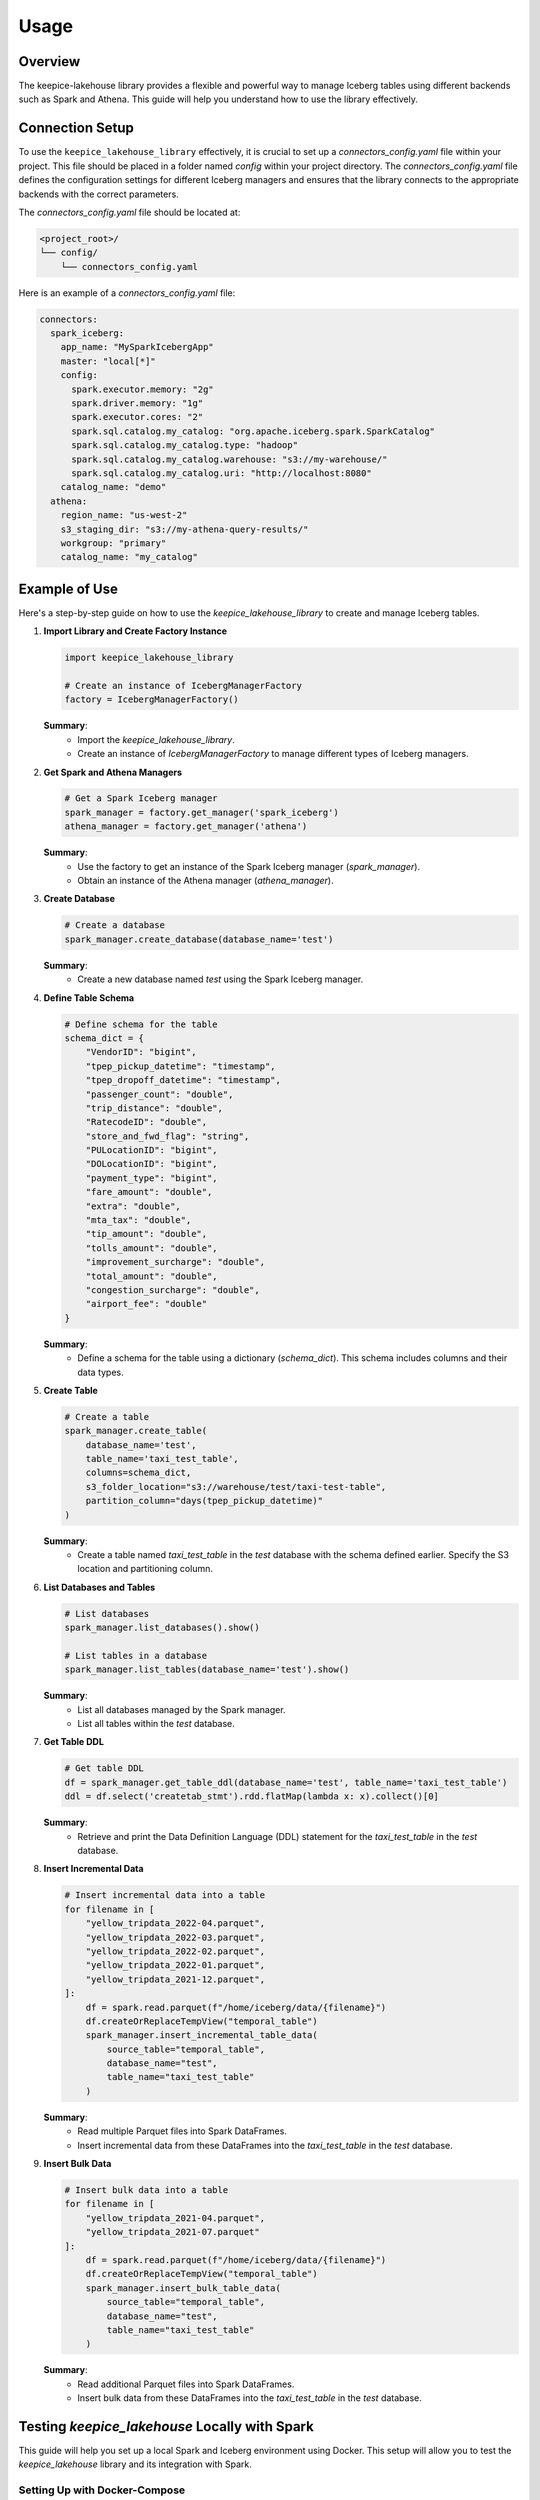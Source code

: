 =====
Usage
=====

Overview
=============================

The keepice-lakehouse library provides a flexible and powerful way to manage Iceberg tables using different backends such as Spark and Athena. This guide will help you understand how to use the library effectively.

Connection Setup
===================================

To use the ``keepice_lakehouse_library`` effectively, it is crucial to set up a `connectors_config.yaml` file within your project. This file should be placed in a folder named `config` within your project directory. The `connectors_config.yaml` file defines the configuration settings for different Iceberg managers and ensures that the library connects to the appropriate backends with the correct parameters.

The `connectors_config.yaml` file should be located at:

.. code-block:: text

    <project_root>/
    └── config/
        └── connectors_config.yaml

Here is an example of a `connectors_config.yaml` file:

.. code-block:: yaml

    connectors:
      spark_iceberg:
        app_name: "MySparkIcebergApp"
        master: "local[*]"
        config:
          spark.executor.memory: "2g"
          spark.driver.memory: "1g"
          spark.executor.cores: "2"
          spark.sql.catalog.my_catalog: "org.apache.iceberg.spark.SparkCatalog"
          spark.sql.catalog.my_catalog.type: "hadoop"
          spark.sql.catalog.my_catalog.warehouse: "s3://my-warehouse/"
          spark.sql.catalog.my_catalog.uri: "http://localhost:8080"
        catalog_name: "demo"
      athena:
        region_name: "us-west-2"
        s3_staging_dir: "s3://my-athena-query-results/"
        workgroup: "primary"
        catalog_name: "my_catalog"

Example of Use
=============================

Here's a step-by-step guide on how to use the `keepice_lakehouse_library` to create and manage Iceberg tables.

1. **Import Library and Create Factory Instance**

   .. code-block:: python

       import keepice_lakehouse_library

       # Create an instance of IcebergManagerFactory
       factory = IcebergManagerFactory()

   **Summary**:
    - Import the `keepice_lakehouse_library`.
    - Create an instance of `IcebergManagerFactory` to manage different types of Iceberg managers.

2. **Get Spark and Athena Managers**

   .. code-block:: python

       # Get a Spark Iceberg manager
       spark_manager = factory.get_manager('spark_iceberg')
       athena_manager = factory.get_manager('athena')

   **Summary**:
    - Use the factory to get an instance of the Spark Iceberg manager (`spark_manager`).
    - Obtain an instance of the Athena manager (`athena_manager`).

3. **Create Database**

   .. code-block:: python

       # Create a database
       spark_manager.create_database(database_name='test')

   **Summary**:
    - Create a new database named `test` using the Spark Iceberg manager.

4. **Define Table Schema**

   .. code-block:: python

       # Define schema for the table
       schema_dict = {
           "VendorID": "bigint",
           "tpep_pickup_datetime": "timestamp",
           "tpep_dropoff_datetime": "timestamp",
           "passenger_count": "double",
           "trip_distance": "double",
           "RatecodeID": "double",
           "store_and_fwd_flag": "string",
           "PULocationID": "bigint",
           "DOLocationID": "bigint",
           "payment_type": "bigint",
           "fare_amount": "double",
           "extra": "double",
           "mta_tax": "double",
           "tip_amount": "double",
           "tolls_amount": "double",
           "improvement_surcharge": "double",
           "total_amount": "double",
           "congestion_surcharge": "double",
           "airport_fee": "double"
       }

   **Summary**:
    - Define a schema for the table using a dictionary (`schema_dict`). This schema includes columns and their data types.

5. **Create Table**

   .. code-block:: python

       # Create a table
       spark_manager.create_table(
           database_name='test',
           table_name='taxi_test_table',
           columns=schema_dict,
           s3_folder_location="s3://warehouse/test/taxi-test-table",
           partition_column="days(tpep_pickup_datetime)"
       )

   **Summary**:
    - Create a table named `taxi_test_table` in the `test` database with the schema defined earlier. Specify the S3 location and partitioning column.

6. **List Databases and Tables**

   .. code-block:: python

       # List databases
       spark_manager.list_databases().show()

       # List tables in a database
       spark_manager.list_tables(database_name='test').show()

   **Summary**:
    - List all databases managed by the Spark manager.
    - List all tables within the `test` database.

7. **Get Table DDL**

   .. code-block:: python

       # Get table DDL
       df = spark_manager.get_table_ddl(database_name='test', table_name='taxi_test_table')
       ddl = df.select('createtab_stmt').rdd.flatMap(lambda x: x).collect()[0]

   **Summary**:
    - Retrieve and print the Data Definition Language (DDL) statement for the `taxi_test_table` in the `test` database.

8. **Insert Incremental Data**

   .. code-block:: python

       # Insert incremental data into a table
       for filename in [
           "yellow_tripdata_2022-04.parquet",
           "yellow_tripdata_2022-03.parquet",
           "yellow_tripdata_2022-02.parquet",
           "yellow_tripdata_2022-01.parquet",
           "yellow_tripdata_2021-12.parquet",
       ]:
           df = spark.read.parquet(f"/home/iceberg/data/{filename}")
           df.createOrReplaceTempView("temporal_table")
           spark_manager.insert_incremental_table_data(
               source_table="temporal_table",
               database_name="test",
               table_name="taxi_test_table"
           )

   **Summary**:
    - Read multiple Parquet files into Spark DataFrames.
    - Insert incremental data from these DataFrames into the `taxi_test_table` in the `test` database.

9. **Insert Bulk Data**

   .. code-block:: python

       # Insert bulk data into a table
       for filename in [
           "yellow_tripdata_2021-04.parquet",
           "yellow_tripdata_2021-07.parquet"
       ]:
           df = spark.read.parquet(f"/home/iceberg/data/{filename}")
           df.createOrReplaceTempView("temporal_table")
           spark_manager.insert_bulk_table_data(
               source_table="temporal_table",
               database_name="test",
               table_name="taxi_test_table"
           )

   **Summary**:
    - Read additional Parquet files into Spark DataFrames.
    - Insert bulk data from these DataFrames into the `taxi_test_table` in the `test` database.

Testing `keepice_lakehouse` Locally with Spark
==========================================================

This guide will help you set up a local Spark and Iceberg environment using Docker. This setup will allow you to test the `keepice_lakehouse` library and its integration with Spark.

Setting Up with Docker-Compose
-------------------------------

The quickest way to get started is by using a `docker-compose` file that sets up a local Spark cluster with an Iceberg catalog. Ensure you have Docker and Docker Compose installed on your machine.

1. **Create a `docker-compose.yml` File**

   Save the following YAML configuration into a file named `docker-compose.yml`:

   .. code-block:: yaml

       version: "3"

       services:
         spark-iceberg:
           image: tabulario/spark-iceberg
           container_name: spark-iceberg
           build: spark/
           networks:
             iceberg_net:
           depends_on:
             - rest
             - minio
           volumes:
             - ./warehouse:/home/iceberg/warehouse
             - ./notebooks:/home/iceberg/notebooks/notebooks
           environment:
             - AWS_ACCESS_KEY_ID=admin
             - AWS_SECRET_ACCESS_KEY=password
             - AWS_REGION=us-east-1
           ports:
             - 8888:8888
             - 8080:8080
             - 10000:10000
             - 10001:10001
         rest:
           image: tabulario/iceberg-rest
           container_name: iceberg-rest
           networks:
             iceberg_net:
           ports:
             - 8181:8181
           environment:
             - AWS_ACCESS_KEY_ID=admin
             - AWS_SECRET_ACCESS_KEY=password
             - AWS_REGION=us-east-1
             - CATALOG_WAREHOUSE=s3://warehouse/
             - CATALOG_IO__IMPL=org.apache.iceberg.aws.s3.S3FileIO
             - CATALOG_S3_ENDPOINT=http://minio:9000
         minio:
           image: minio/minio
           container_name: minio
           environment:
             - MINIO_ROOT_USER=admin
             - MINIO_ROOT_PASSWORD=password
             - MINIO_DOMAIN=minio
           networks:
             iceberg_net:
               aliases:
                 - warehouse.minio
           ports:
             - 9001:9001
             - 9000:9000
           command: ["server", "/data", "--console-address", ":9001"]
         mc:
           depends_on:
             - minio
           image: minio/mc
           container_name: mc
           networks:
             iceberg_net:
           environment:
             - AWS_ACCESS_KEY_ID=admin
             - AWS_SECRET_ACCESS_KEY=password
             - AWS_REGION=us-east-1
           entrypoint: >
             /bin/sh -c "
             until (/usr/bin/mc config host add minio http://minio:9000 admin password) do echo '...waiting...' && sleep 1; done;
             /usr/bin/mc rm -r --force minio/warehouse;
             /usr/bin/mc mb minio/warehouse;
             /usr/bin/mc policy set public minio/warehouse;
             tail -f /dev/null
             "
       networks:
         iceberg_net:

2. **Start the Docker Containers**

   Run the following command to start up the Docker containers:

   .. code-block:: bash

       docker-compose up

Running Spark Commands
----------------------

Once the containers are up and running, you can start a Spark session using the following commands:

- **Spark SQL CLI**

  .. code-block:: bash

      docker exec -it spark-iceberg spark-sql

- **Spark Shell**

  .. code-block:: bash

      docker exec -it spark-iceberg spark-shell

- **PySpark**

  .. code-block:: bash

      docker exec -it spark-iceberg pyspark

Additional Notes
----------------

- **Notebook Server**

  You can also launch a Jupyter notebook server to interact with Spark by running:

  .. code-block:: bash

      docker exec -it spark-iceberg notebook

  The notebook server will be available at `http://localhost:8888 <http://localhost:8888>`_.

- **Docker Image Information**

  For more details on the Docker image used, visit the `Tabulario Spark-Iceberg Docker Hub page <https://hub.docker.com/r/tabulario/spark-iceberg>`_.
